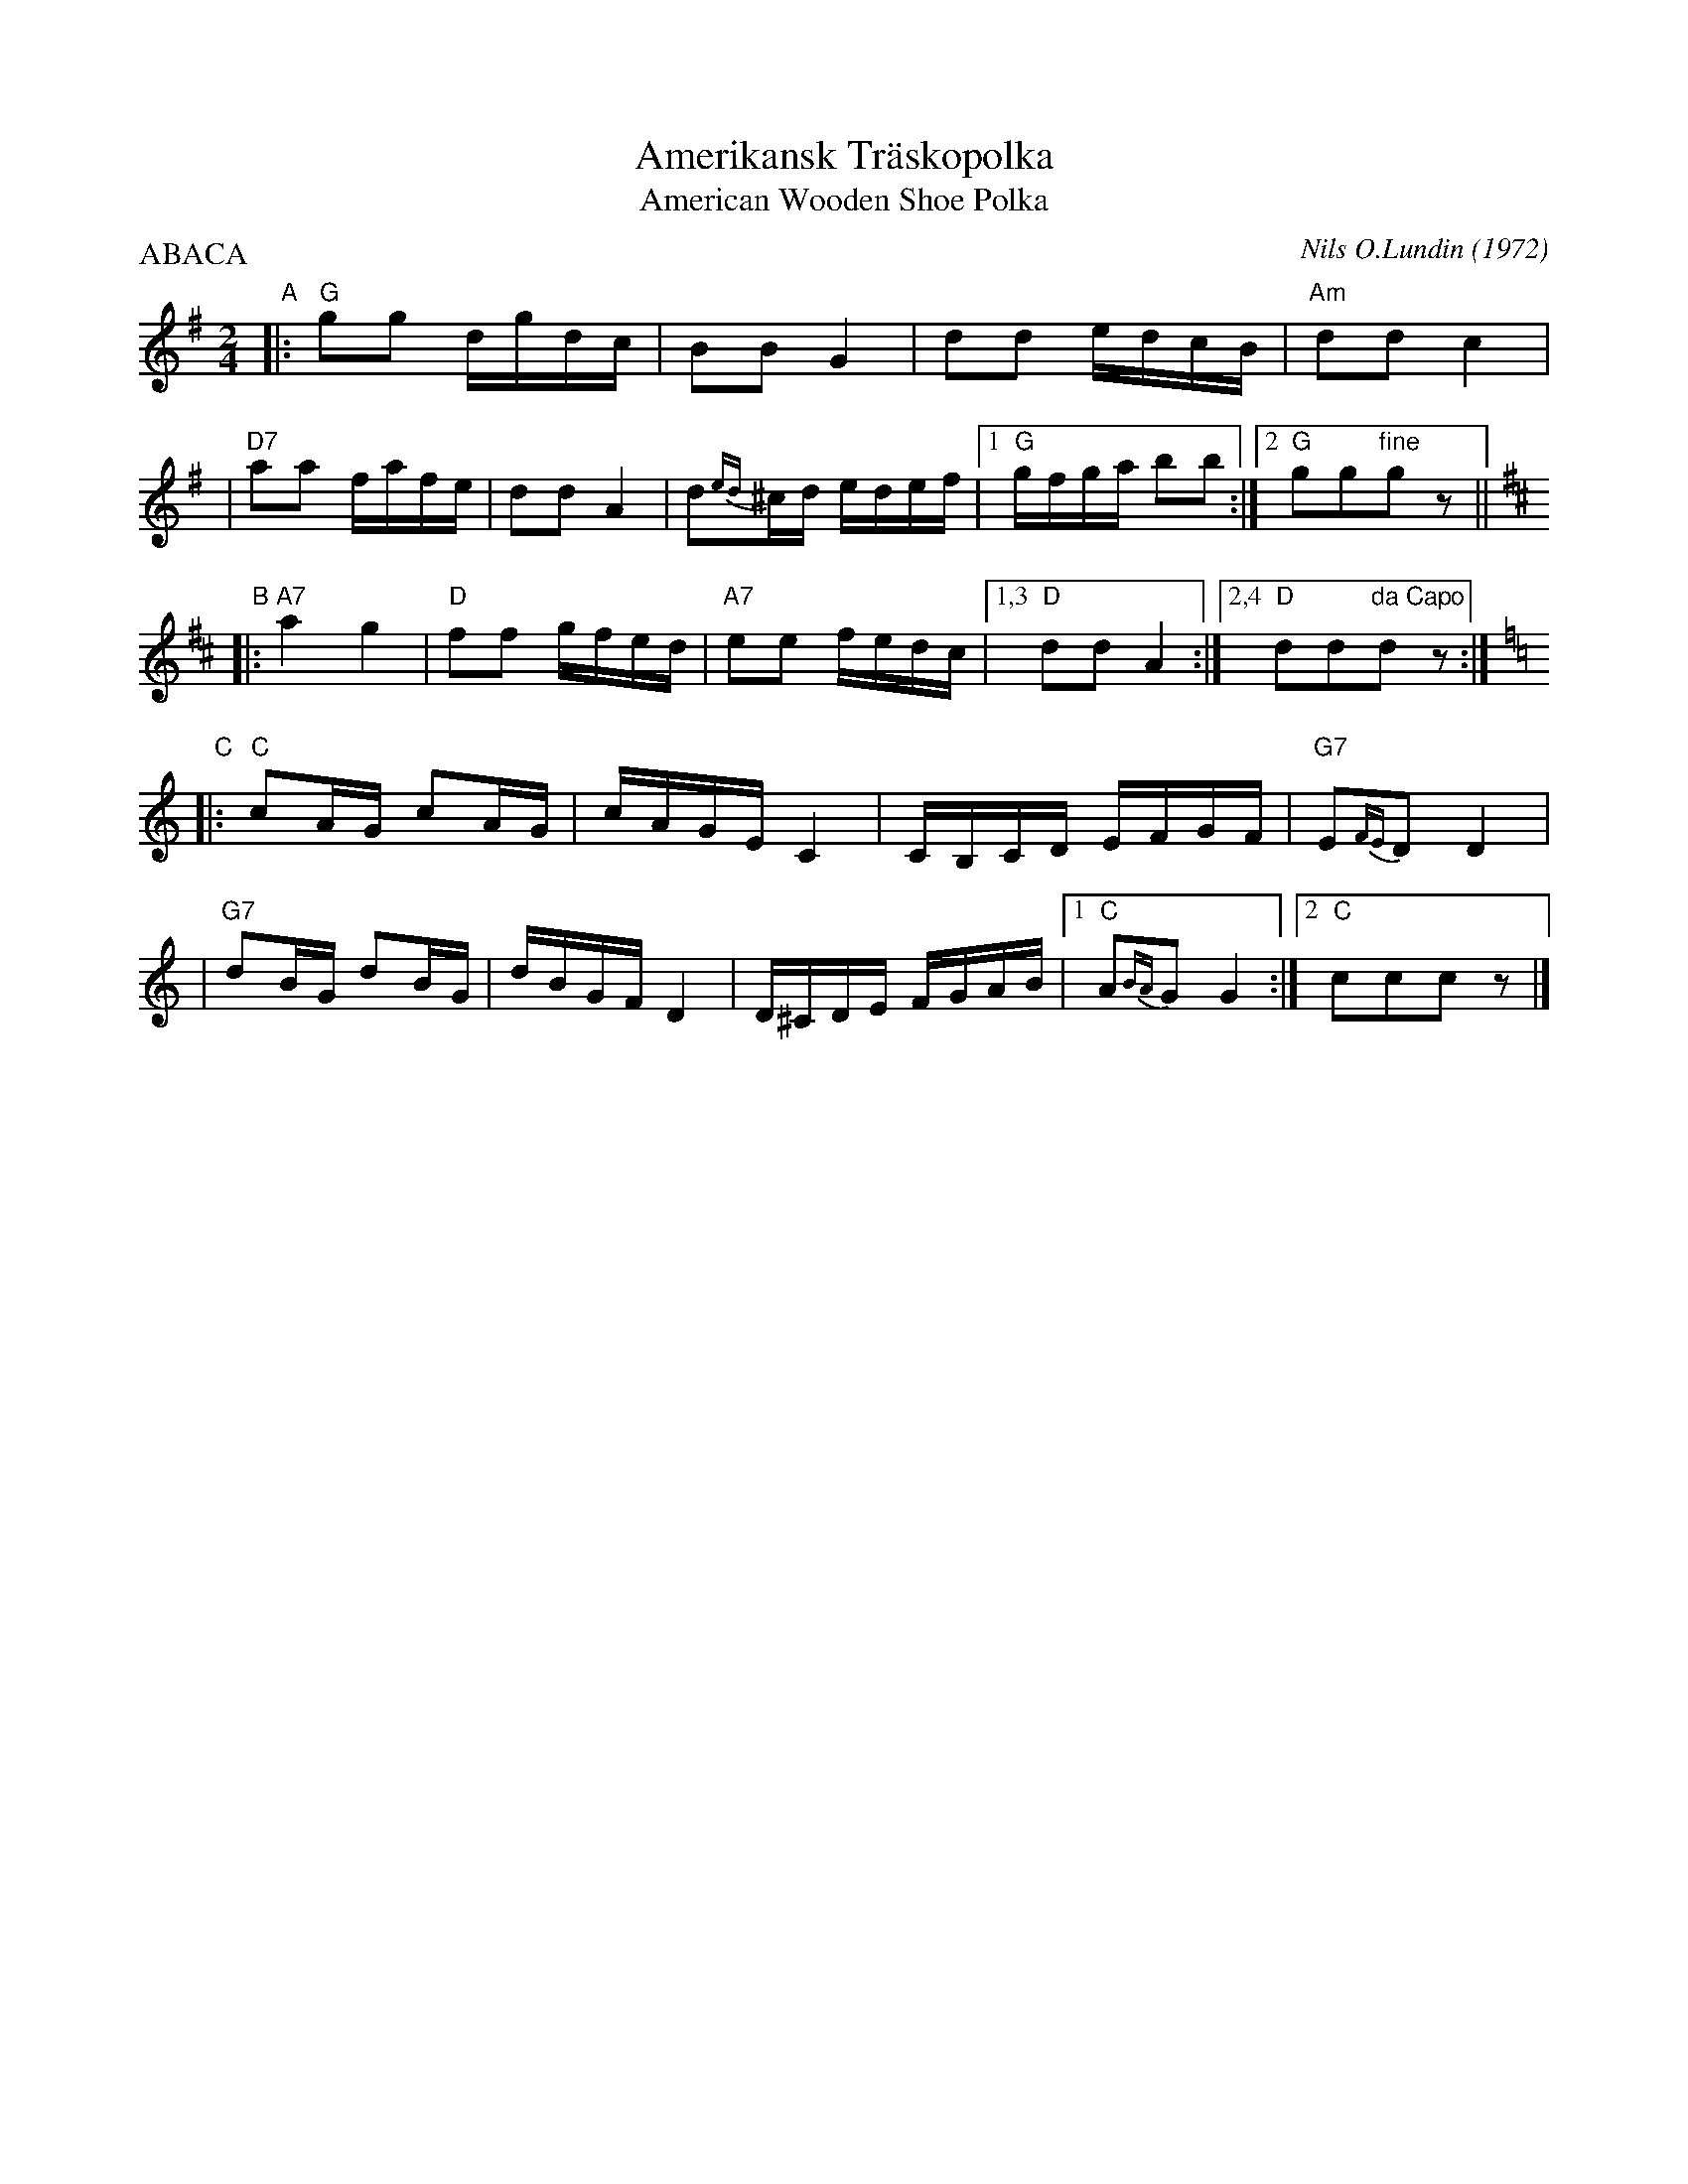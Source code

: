 X: 1
T: Amerikansk Tr\"askopolka
T: American Wooden Shoe Polka
C: Nils O.Lundin (1972)
D: Pyramid TPLP-33 (Ebbe Jularbo, Lennart W\"armell och Nils Lundin)
P: ABACA
M: 2/4
L: 1/16
K: G
"A"\
|: "G"g2g2 dgdc | B2B2 G4 | d2d2 edcB | "Am"d2d2 c4 |
| "D7"a2a2 fafe | d2d2 A4 | d2{ed}^cd edef |1 "G"gfga b2b2 :|2 "G"g2g2"fine"g2z2  ||
K:D
"B"\
|: "A7"a4 g4 | "D"f2f2 gfed | "A7"e2e2 fedc |1,3 "D"d2d2 A4 :|2,4 "D"d2d2"da Capo"d2z2 :|
K: C
"C"\
|: "C"c2AG c2AG | cAGE C4 | CB,CD EFGF | "G7"E2{FE}D2 D4 |
| "G7"d2BG d2BG | dBGF D4 | D^CDE FGAB |1 "C"A2{BA}G2 G4 :|2 "C"c2c2c2z2 |]
